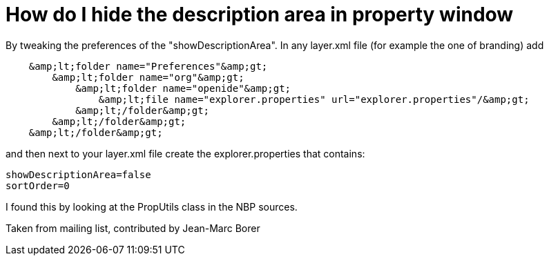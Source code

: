 // 
//     Licensed to the Apache Software Foundation (ASF) under one
//     or more contributor license agreements.  See the NOTICE file
//     distributed with this work for additional information
//     regarding copyright ownership.  The ASF licenses this file
//     to you under the Apache License, Version 2.0 (the
//     "License"); you may not use this file except in compliance
//     with the License.  You may obtain a copy of the License at
// 
//       http://www.apache.org/licenses/LICENSE-2.0
// 
//     Unless required by applicable law or agreed to in writing,
//     software distributed under the License is distributed on an
//     "AS IS" BASIS, WITHOUT WARRANTIES OR CONDITIONS OF ANY
//     KIND, either express or implied.  See the License for the
//     specific language governing permissions and limitations
//     under the License.
//

= How do I hide the description area in property window
:page-layout: wikidev
:page-tags: wiki, devfaq, needsreview
:jbake-status: published
:keywords: Apache NetBeans wiki DevFaqPropertySheetHideDescription
:description: Apache NetBeans wiki DevFaqPropertySheetHideDescription
:toc: left
:toc-title:
:page-syntax: true
:page-wikidevsection: _properties_and_propertysheet
:page-position: 6
:page-aliases: ROOT:wiki/DevFaqPropertySheetHideDescription.adoc

By tweaking the preferences of the "showDescriptionArea". In any layer.xml file (for example the one of branding) add

[source,java]
----

    &amp;lt;folder name="Preferences"&amp;gt;
        &amp;lt;folder name="org"&amp;gt;
            &amp;lt;folder name="openide"&amp;gt;
                &amp;lt;file name="explorer.properties" url="explorer.properties"/&amp;gt;
            &amp;lt;/folder&amp;gt;
        &amp;lt;/folder&amp;gt;
    &amp;lt;/folder&amp;gt;
----

and then next to your layer.xml file create the explorer.properties that contains:

[source,java]
----

showDescriptionArea=false
sortOrder=0
----

I found this by looking at the PropUtils class in the NBP sources.

Taken from mailing list, contributed by Jean-Marc Borer
